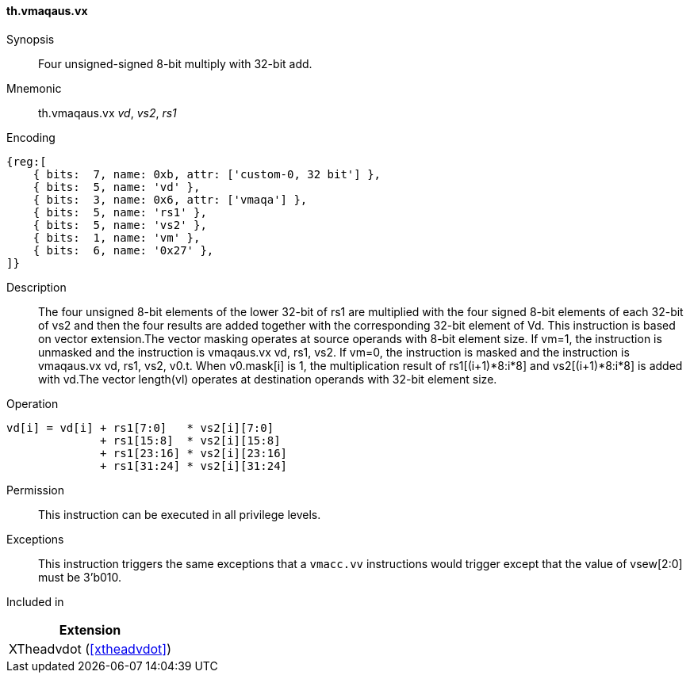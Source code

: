 [#xtheadvdot-insns-vmaqaus-vx,reftext=Four unsigned-signed and 8-bit multiply with 32-bit add(vector-scalar)]
==== th.vmaqaus.vx

Synopsis::
Four unsigned-signed 8-bit multiply with 32-bit add.

Mnemonic::
th.vmaqaus.vx _vd_, _vs2_, _rs1_

Encoding::
[wavedrom, , svg]
....
{reg:[
    { bits:  7, name: 0xb, attr: ['custom-0, 32 bit'] },
    { bits:  5, name: 'vd' },
    { bits:  3, name: 0x6, attr: ['vmaqa'] },
    { bits:  5, name: 'rs1' },
    { bits:  5, name: 'vs2' },
    { bits:  1, name: 'vm' },
    { bits:  6, name: '0x27' },
]}
....

Description::

The four unsigned 8-bit elements of the lower 32-bit of rs1 are multiplied with the four signed 8-bit elements of each 32-bit of vs2 and then the four results are added together with the corresponding 32-bit element of Vd. This instruction is based on vector extension.The vector masking  operates at source operands with 8-bit element size. If vm=1, the instruction is unmasked and the instruction is vmaqaus.vx vd, rs1, vs2. If vm=0, the instruction is masked and the instruction is vmaqaus.vx vd, rs1, vs2, v0.t. When v0.mask[i] is 1, the multiplication result of rs1[(i+1)*8:i*8] and vs2[(i+1)*8:i*8] is added with vd.The vector length(vl)  operates at destination operands with 32-bit element size. 
Operation::
[source,sail]
--
vd[i] = vd[i] + rs1[7:0]   * vs2[i][7:0] 
              + rs1[15:8]  * vs2[i][15:8] 
              + rs1[23:16] * vs2[i][23:16] 
              + rs1[31:24] * vs2[i][31:24]   
--

Permission::
This instruction can be executed in all privilege levels.

Exceptions::
This instruction triggers the same exceptions that a `vmacc.vv` instructions would trigger except that the value of vsew[2:0] must be 3'b010.

Included in::
[%header]
|===
|Extension

|XTheadvdot (<<#xtheadvdot>>)
|===

